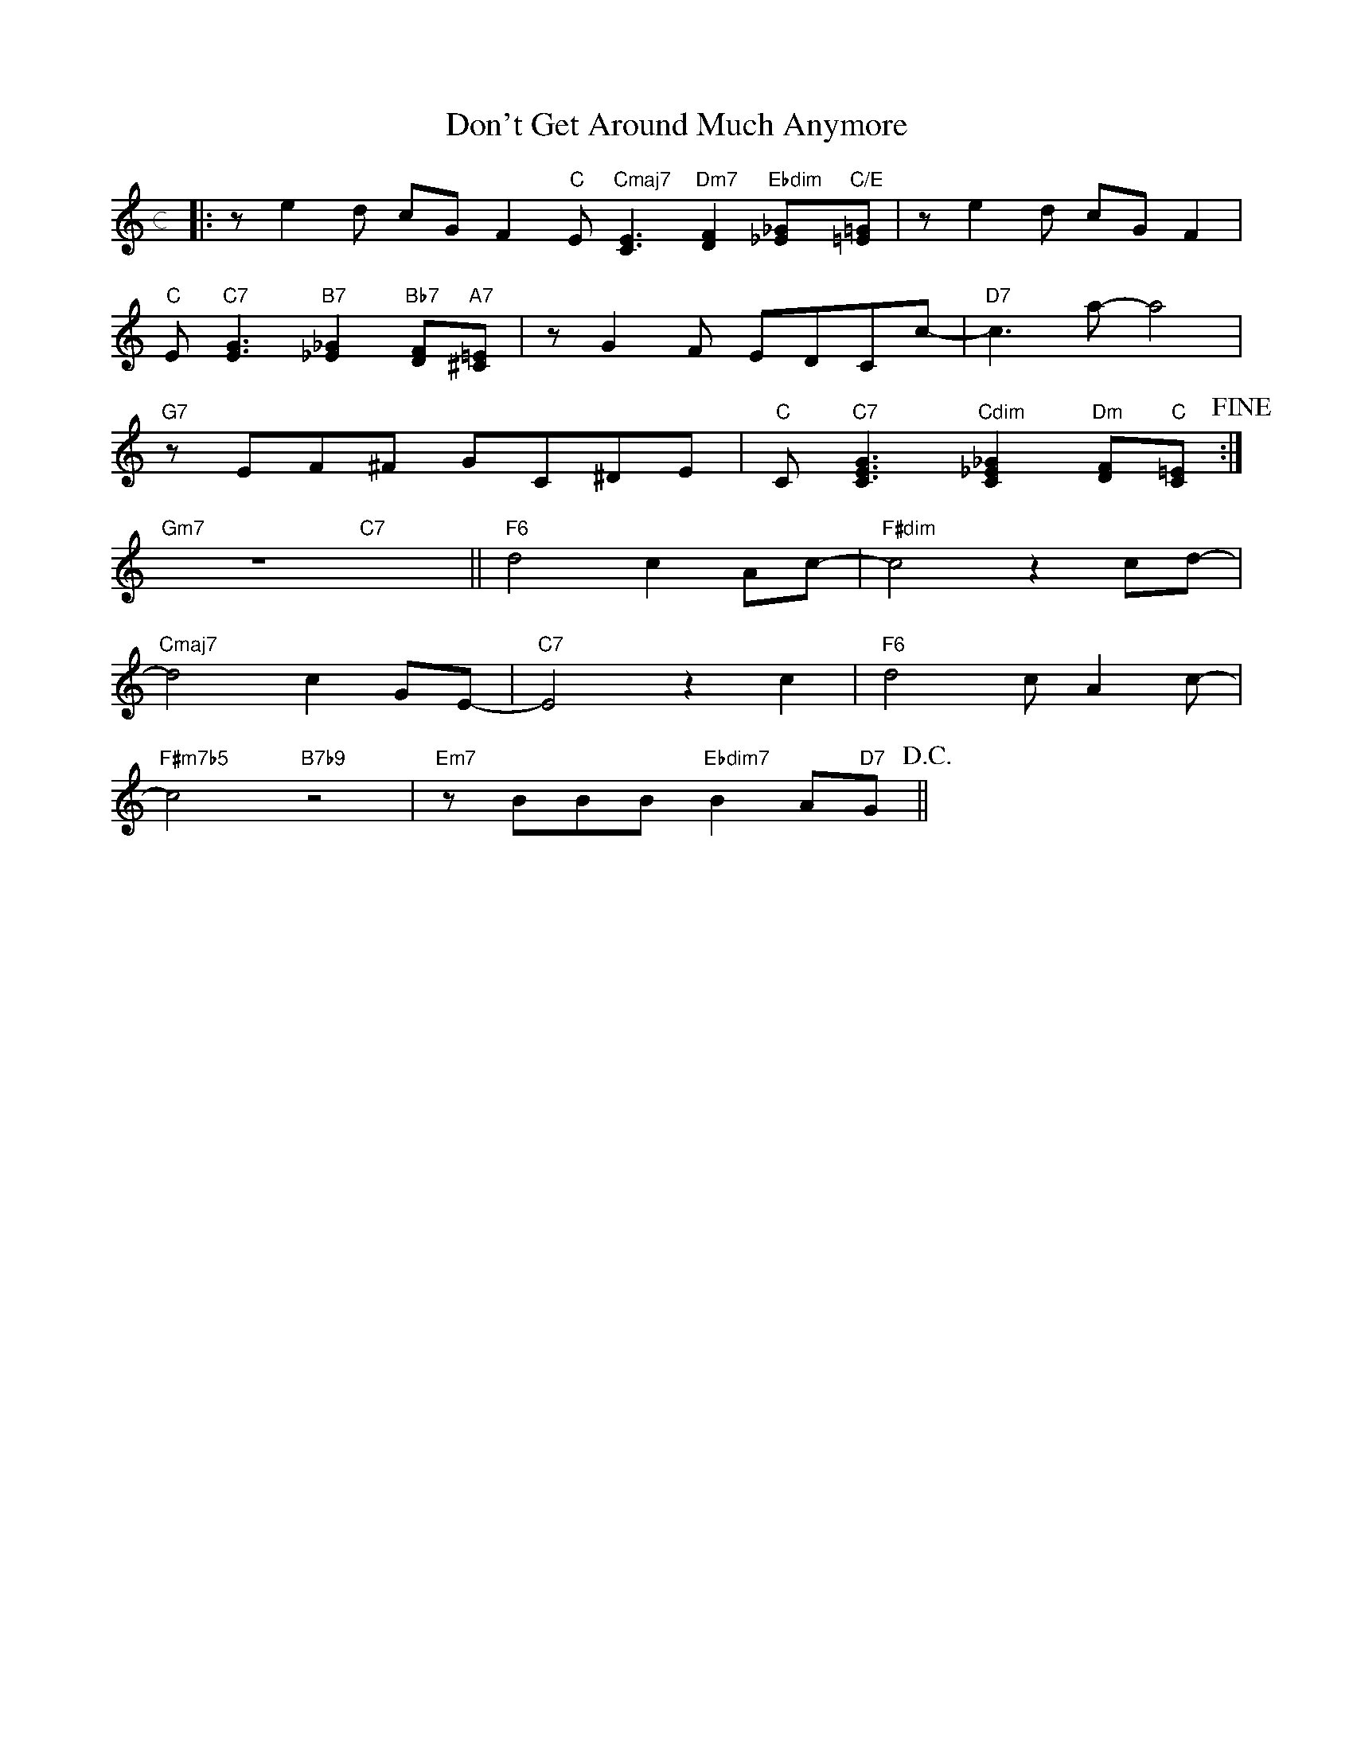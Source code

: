 X: 1
T: Don't Get Around Much Anymore
M: c
L: 1/8
K: C
|:ze2d cGF2"C"E"Cmaj7"[C3E3]"Dm7"[D2F2]"Ebdim"[_E_G]"C/E"[=E=G]|ze2d cGF2|
"C"E"C7"[E3G3]"B7"[_E2_G2]"Bb7"[DF]"A7"[^C=E]|zG2F EDCc-|"D7"c3a-a4|
"G7"zEF^F GC^DE|"C"C"C7"[C3E3G3]"Cdim"[C2_E2_G2]"Dm"[DF]"C"[C=E]!fine!:|
"Gm7"z8"C7"x4||"F6"d4c2Ac-|"F#dim"c4z2cd-|
"Cmaj7"d4c2GE-|"C7"E4z2c2|"F6"d4cA2c-|
"F#m7b5"c4"B7b9"z4|"Em7"zBBB"Ebdim7"B2A"D7"G!D.C.!||
